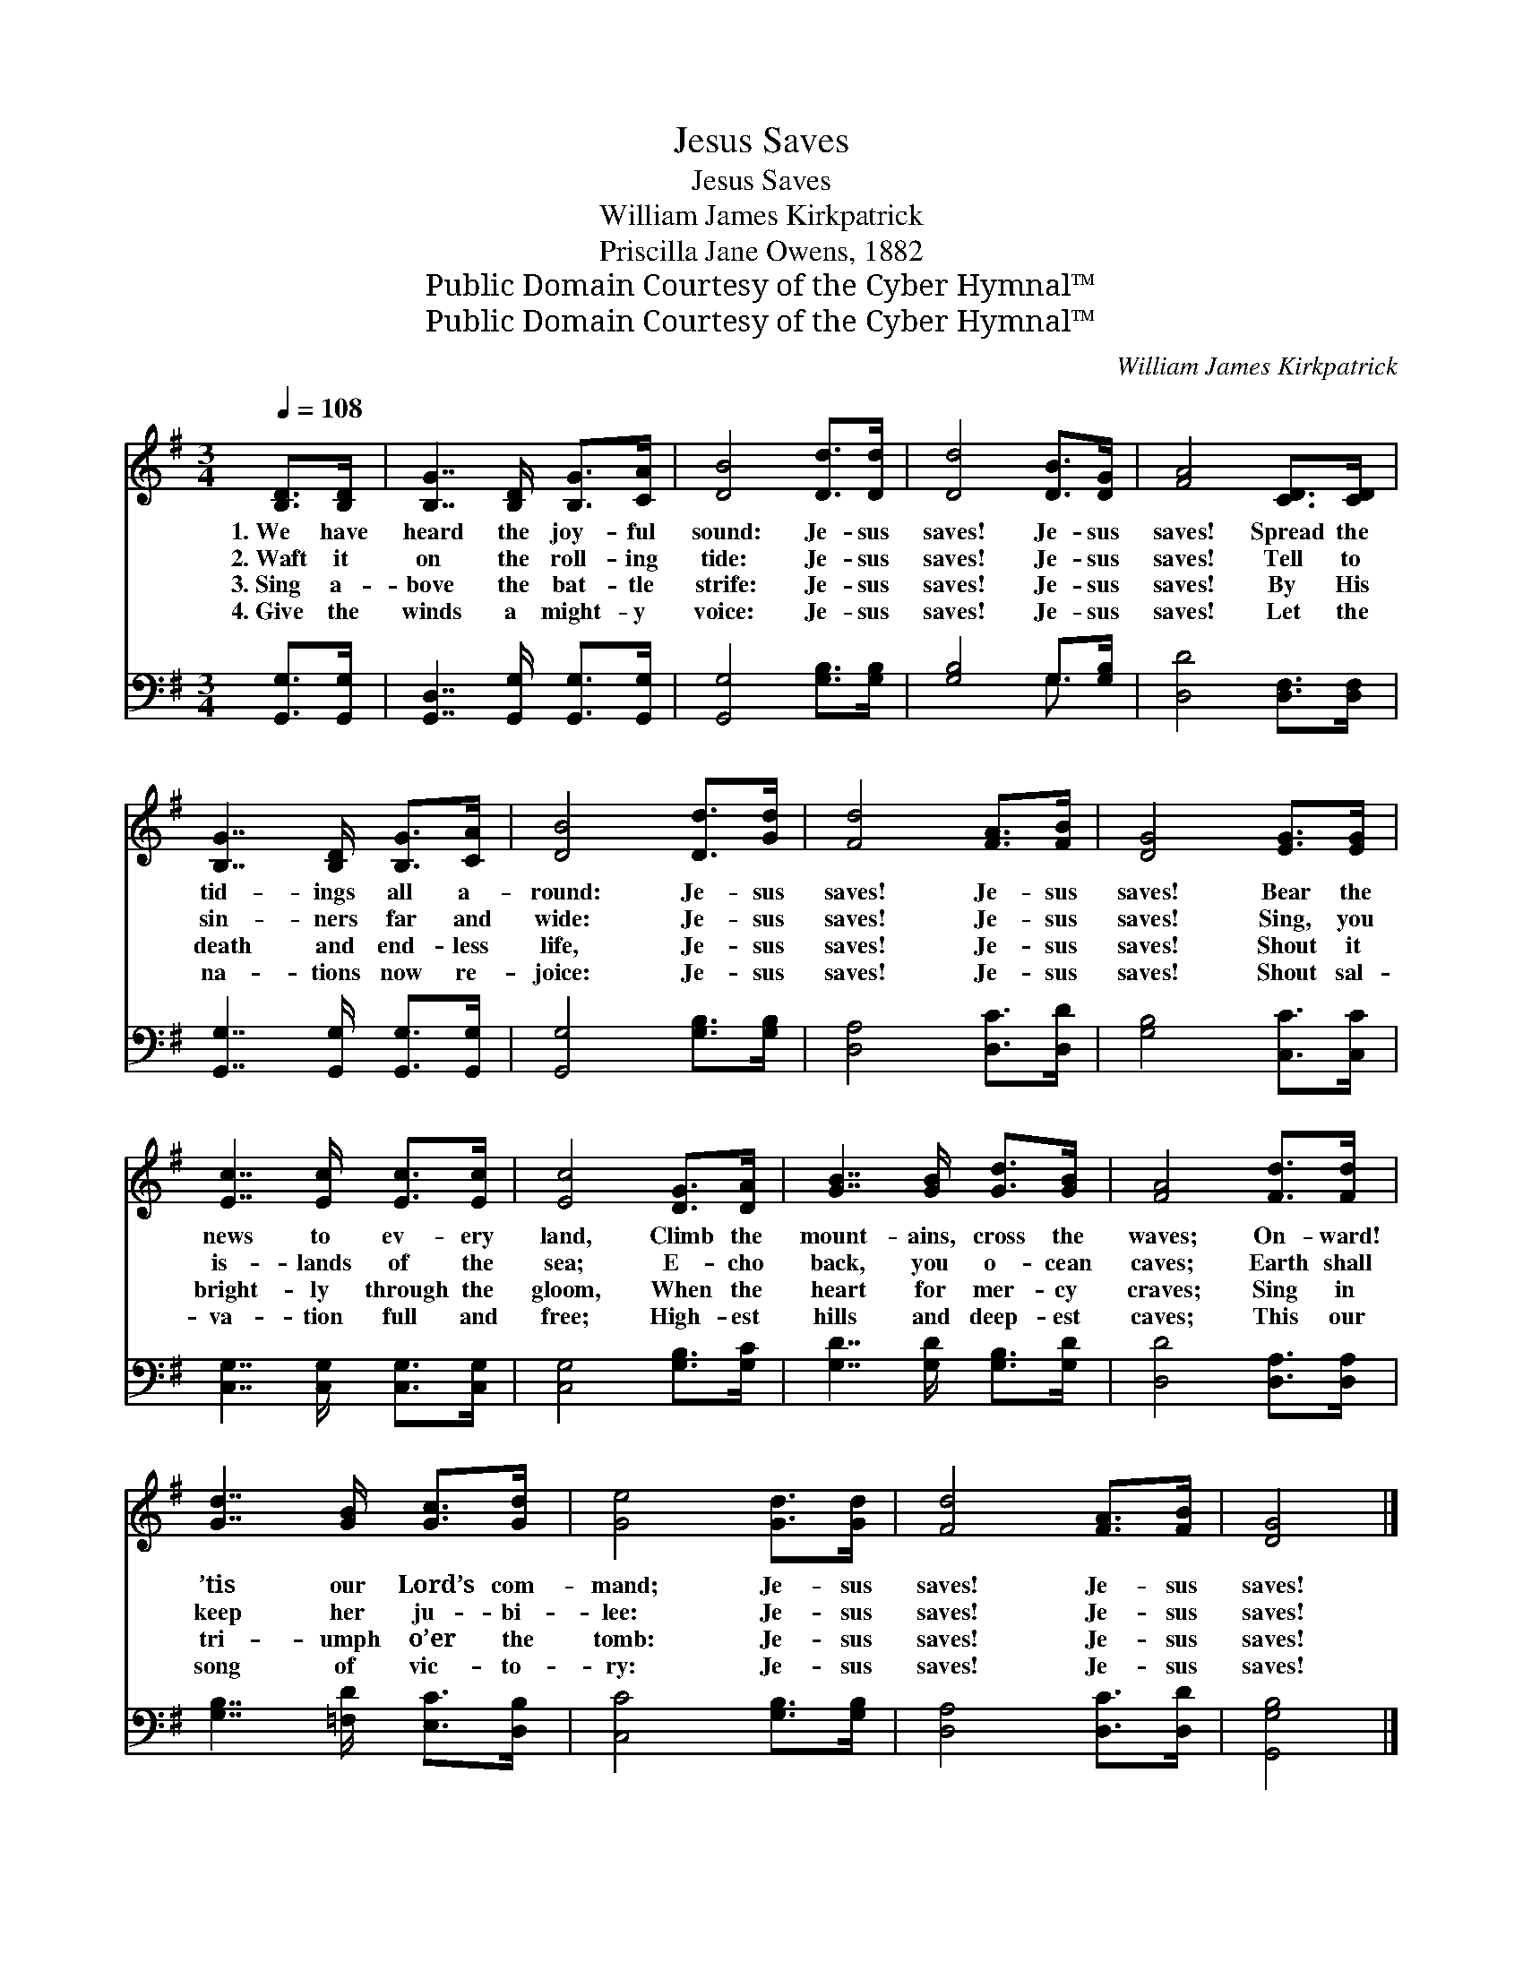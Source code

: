 X:1
T:Jesus Saves
T:Jesus Saves
T:William James Kirkpatrick
T:Priscilla Jane Owens, 1882
T:Public Domain Courtesy of the Cyber Hymnal™
T:Public Domain Courtesy of the Cyber Hymnal™
C:William James Kirkpatrick
Z:Public Domain
Z:Courtesy of the Cyber Hymnal™
%%score 1 ( 2 3 )
L:1/8
Q:1/4=108
M:3/4
K:G
V:1 treble 
V:2 bass 
V:3 bass 
V:1
 [B,D]>[B,D] | [B,G]7/2 [B,D]/ [B,G]>[CA] | [DB]4 [Dd]>[Dd] | [Dd]4 [DB]>[DG] | [FA]4 [CD]>[CD] | %5
w: 1.~We have|heard the joy- ful|sound: Je- sus|saves! Je- sus|saves! Spread the|
w: 2.~Waft it|on the roll- ing|tide: Je- sus|saves! Je- sus|saves! Tell to|
w: 3.~Sing a-|bove the bat- tle|strife: Je- sus|saves! Je- sus|saves! By His|
w: 4.~Give the|winds a might- y|voice: Je- sus|saves! Je- sus|saves! Let the|
 [B,G]7/2 [B,D]/ [B,G]>[CA] | [DB]4 [Dd]>[Gd] | [Fd]4 [FA]>[FB] | [DG]4 [EG]>[EG] | %9
w: tid- ings all a-|round: Je- sus|saves! Je- sus|saves! Bear the|
w: sin- ners far and|wide: Je- sus|saves! Je- sus|saves! Sing, you|
w: death and end- less|life, Je- sus|saves! Je- sus|saves! Shout it|
w: na- tions now re-|joice: Je- sus|saves! Je- sus|saves! Shout sal-|
 [Ec]7/2 [Ec]/ [Ec]>[Ec] | [Ec]4 [DG]>[DA] | [GB]7/2 [GB]/ [Gd]>[GB] | [FA]4 [Fd]>[Fd] | %13
w: news to ev- ery|land, Climb the|mount- ains, cross the|waves; On- ward!|
w: is- lands of the|sea; E- cho|back, you o- cean|caves; Earth shall|
w: bright- ly through the|gloom, When the|heart for mer- cy|craves; Sing in|
w: va- tion full and|free; High- est|hills and deep- est|caves; This our|
 [Gd]7/2 [GB]/ [Gc]>[Gd] | [Ge]4 [Gd]>[Gd] | [Fd]4 [FA]>[FB] | [DG]4 |] %17
w: ’tis our Lord’s com-|mand; Je- sus|saves! Je- sus|saves!|
w: keep her ju- bi-|lee: Je- sus|saves! Je- sus|saves!|
w: tri- umph o’er the|tomb: Je- sus|saves! Je- sus|saves!|
w: song of vic- to-|ry: Je- sus|saves! Je- sus|saves!|
V:2
 [G,,G,]>[G,,G,] | [G,,D,]7/2 [G,,G,]/ [G,,G,]>[G,,G,] | [G,,G,]4 [G,B,]>[G,B,] | %3
 [G,B,]4 G,>[G,B,] | [D,D]4 [D,F,]>[D,F,] | [G,,G,]7/2 [G,,G,]/ [G,,G,]>[G,,G,] | %6
 [G,,G,]4 [G,B,]>[G,B,] | [D,A,]4 [D,C]>[D,D] | [G,B,]4 [C,C]>[C,C] | %9
 [C,G,]7/2 [C,G,]/ [C,G,]>[C,G,] | [C,G,]4 [G,B,]>[G,C] | [G,D]7/2 [G,D]/ [G,B,]>[G,D] | %12
 [D,D]4 [D,A,]>[D,A,] | [G,B,]7/2 [=F,D]/ [E,C]>[D,B,] | [C,C]4 [G,B,]>[G,B,] | %15
 [D,A,]4 [D,C]>[D,D] | [G,,G,B,]4 |] %17
V:3
 x2 | x6 | x6 | x4 G,3/2 x/ | x6 | x6 | x6 | x6 | x6 | x6 | x6 | x6 | x6 | x6 | x6 | x6 | x4 |] %17

